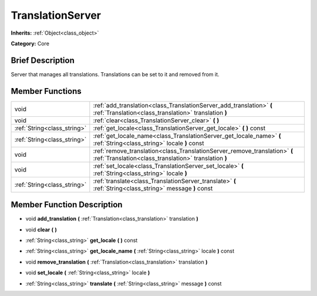 .. Generated automatically by doc/tools/makerst.py in Godot's source tree.
.. DO NOT EDIT THIS FILE, but the TranslationServer.xml source instead.
.. The source is found in doc/classes or modules/<name>/doc_classes.

.. _class_TranslationServer:

TranslationServer
=================

**Inherits:** :ref:`Object<class_object>`

**Category:** Core

Brief Description
-----------------

Server that manages all translations. Translations can be set to it and removed from it.

Member Functions
----------------

+------------------------------+-------------------------------------------------------------------------------------------------------------------------------------+
| void                         | :ref:`add_translation<class_TranslationServer_add_translation>` **(** :ref:`Translation<class_translation>` translation **)**       |
+------------------------------+-------------------------------------------------------------------------------------------------------------------------------------+
| void                         | :ref:`clear<class_TranslationServer_clear>` **(** **)**                                                                             |
+------------------------------+-------------------------------------------------------------------------------------------------------------------------------------+
| :ref:`String<class_string>`  | :ref:`get_locale<class_TranslationServer_get_locale>` **(** **)** const                                                             |
+------------------------------+-------------------------------------------------------------------------------------------------------------------------------------+
| :ref:`String<class_string>`  | :ref:`get_locale_name<class_TranslationServer_get_locale_name>` **(** :ref:`String<class_string>` locale **)** const                |
+------------------------------+-------------------------------------------------------------------------------------------------------------------------------------+
| void                         | :ref:`remove_translation<class_TranslationServer_remove_translation>` **(** :ref:`Translation<class_translation>` translation **)** |
+------------------------------+-------------------------------------------------------------------------------------------------------------------------------------+
| void                         | :ref:`set_locale<class_TranslationServer_set_locale>` **(** :ref:`String<class_string>` locale **)**                                |
+------------------------------+-------------------------------------------------------------------------------------------------------------------------------------+
| :ref:`String<class_string>`  | :ref:`translate<class_TranslationServer_translate>` **(** :ref:`String<class_string>` message **)** const                           |
+------------------------------+-------------------------------------------------------------------------------------------------------------------------------------+

Member Function Description
---------------------------

.. _class_TranslationServer_add_translation:

- void **add_translation** **(** :ref:`Translation<class_translation>` translation **)**

.. _class_TranslationServer_clear:

- void **clear** **(** **)**

.. _class_TranslationServer_get_locale:

- :ref:`String<class_string>` **get_locale** **(** **)** const

.. _class_TranslationServer_get_locale_name:

- :ref:`String<class_string>` **get_locale_name** **(** :ref:`String<class_string>` locale **)** const

.. _class_TranslationServer_remove_translation:

- void **remove_translation** **(** :ref:`Translation<class_translation>` translation **)**

.. _class_TranslationServer_set_locale:

- void **set_locale** **(** :ref:`String<class_string>` locale **)**

.. _class_TranslationServer_translate:

- :ref:`String<class_string>` **translate** **(** :ref:`String<class_string>` message **)** const


